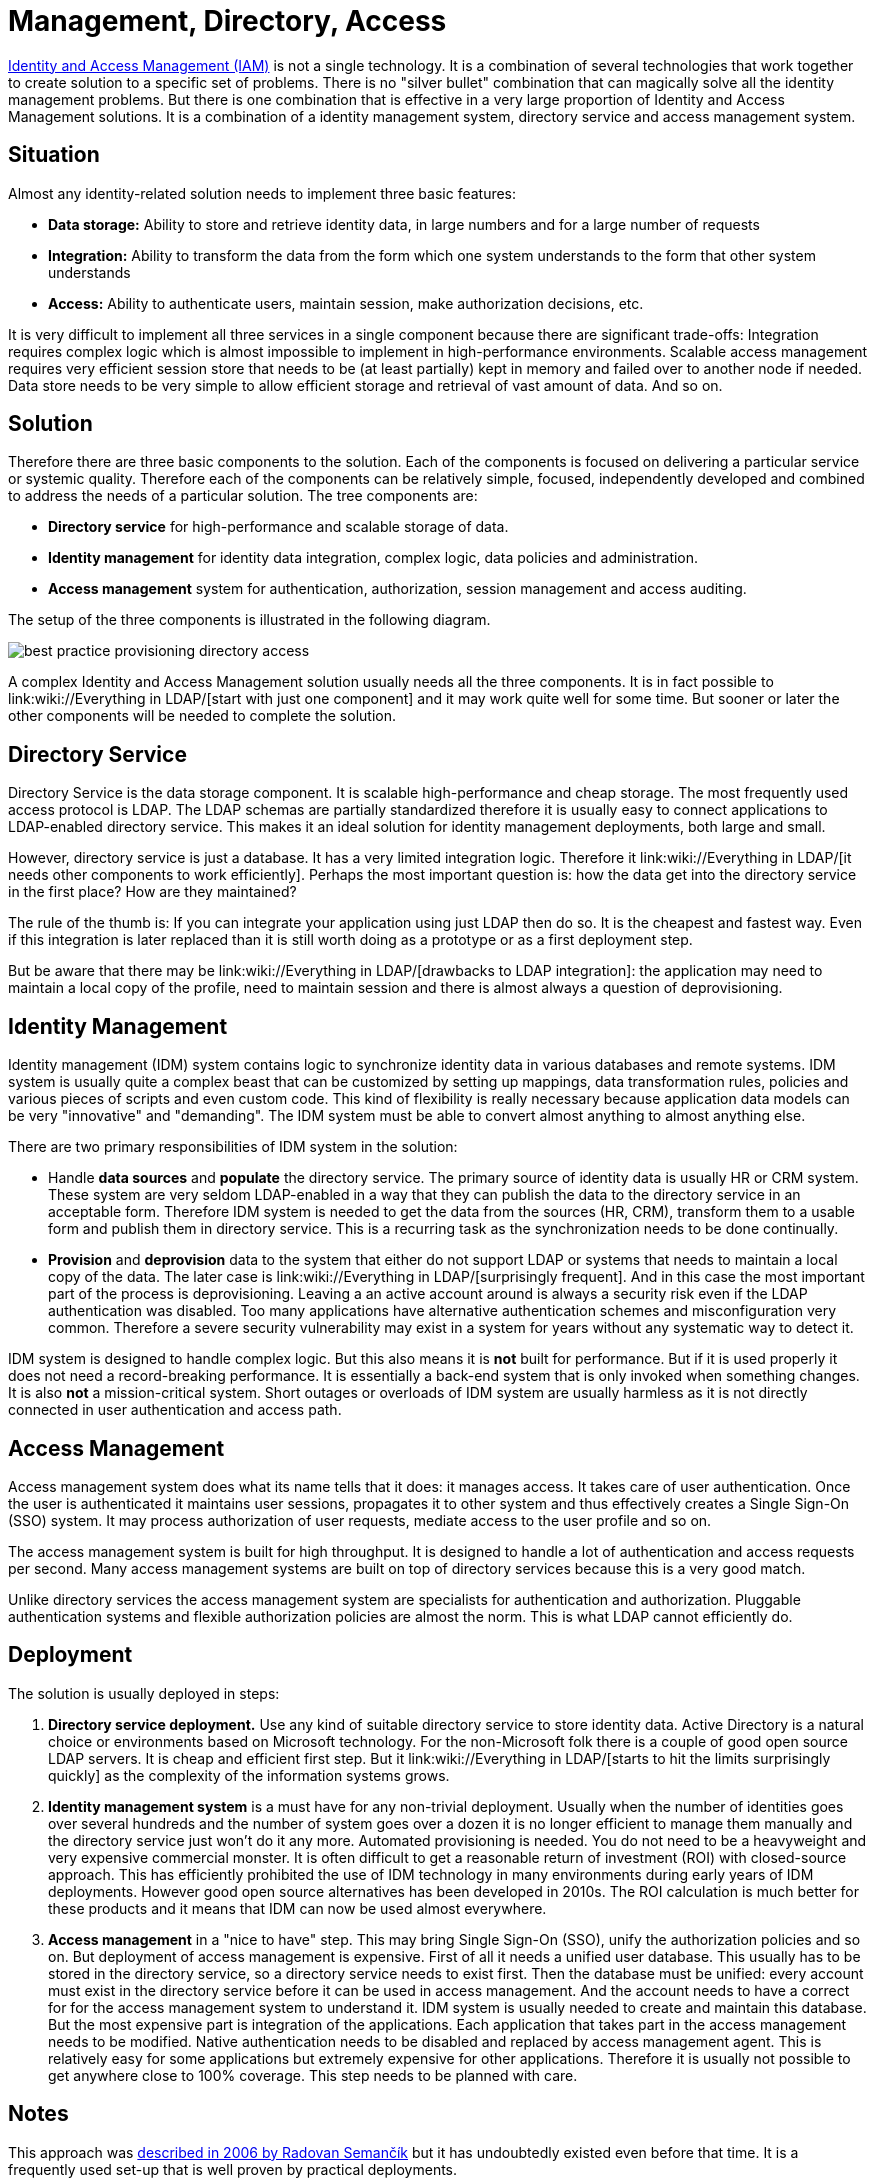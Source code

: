 = Management, Directory, Access

link:/iam/[Identity and Access Management (IAM)] is not a single technology.
It is a combination of several technologies that work together to create solution to a specific set of problems.
There is no "silver bullet" combination that can magically solve all the identity management problems.
But there is one combination that is effective in a very large proportion of Identity and Access Management solutions.
It is a combination of a identity management system, directory service and access management system.


== Situation

Almost any identity-related solution needs to implement three basic features:

* *Data storage:* Ability to store and retrieve identity data, in large numbers and for a large number of requests

* *Integration:* Ability to transform the data from the form which one system understands to the form that other system understands

* *Access:* Ability to authenticate users, maintain session, make authorization decisions, etc.

It is very difficult to implement all three services in a single component because there are significant trade-offs: Integration requires complex logic which is almost impossible to implement in high-performance environments.
Scalable access management requires very efficient session store that needs to be (at least partially) kept in memory and failed over to another node if needed.
Data store needs to be very simple to allow efficient storage and retrieval of vast amount of data.
And so on.


== Solution

Therefore there are three basic components to the solution.
Each of the components is focused on delivering a particular service or systemic quality.
Therefore each of the components can be relatively simple, focused, independently developed and combined to address the needs of a particular solution.
The tree components are:

* *Directory service* for high-performance and scalable storage of data.

* *Identity management* for identity data integration, complex logic, data policies and administration.

* *Access management* system for authentication, authorization, session management and access auditing.

The setup of the three components is illustrated in the following diagram.

image:best-practice-provisioning-directory-access.png[]



A complex Identity and Access Management solution usually needs all the three components.
It is in fact possible to link:wiki://Everything in LDAP/[start with just one component] and it may work quite well for some time.
But sooner or later the other components will be needed to complete the solution.


== Directory Service

Directory Service is the data storage component.
It is scalable high-performance and cheap storage.
The most frequently used access protocol is LDAP.
The LDAP schemas are partially standardized therefore it is usually easy to connect applications to LDAP-enabled directory service.
This makes it an ideal solution for identity management deployments, both large and small.

However, directory service is just a database.
It has a very limited integration logic.
Therefore it link:wiki://Everything in LDAP/[it needs other components to work efficiently]. Perhaps the most important question is: how the data get into the directory service in the first place? How are they maintained?

The rule of the thumb is: If you can integrate your application using just LDAP then do so.
It is the cheapest and fastest way.
Even if this integration is later replaced than it is still worth doing as a prototype or as a first deployment step.

But be aware that there may be link:wiki://Everything in LDAP/[drawbacks to LDAP integration]: the application may need to maintain a local copy of the profile, need to maintain session and there is almost always a question of deprovisioning.


== Identity Management

Identity management (IDM) system contains logic to synchronize identity data in various databases and remote systems.
IDM system is usually quite a complex beast that can be customized by setting up mappings, data transformation rules, policies and various pieces of scripts and even custom code.
This kind of flexibility is really necessary because application data models can be very "innovative" and "demanding".
The IDM system must be able to convert almost anything to almost anything else.

There are two primary responsibilities of IDM system in the solution:

* Handle *data sources* and *populate* the directory service.
The primary source of identity data is usually HR or CRM system.
These system are very seldom LDAP-enabled in a way that they can publish the data to the directory service in an acceptable form.
Therefore IDM system is needed to get the data from the sources (HR, CRM), transform them to a usable form and publish them in directory service.
This is a recurring task as the synchronization needs to be done continually.

* *Provision* and *deprovision* data to the system that either do not support LDAP or systems that needs to maintain a local copy of the data.
The later case is link:wiki://Everything in LDAP/[surprisingly frequent]. And in this case the most important part of the process is deprovisioning.
Leaving a an active account around is always a security risk even if the LDAP authentication was disabled.
Too many applications have alternative authentication schemes and misconfiguration very common.
Therefore a severe security vulnerability may exist in a system for years without any systematic way to detect it.

IDM system is designed to handle complex logic.
But this also means it is *not* built for performance.
But if it is used properly it does not need a record-breaking performance.
It is essentially a back-end system that is only invoked when something changes.
It is also *not* a mission-critical system.
Short outages or overloads of IDM system are usually harmless as it is not directly connected in user authentication and access path.


== Access Management

Access management system does what its name tells that it does: it manages access.
It takes care of user authentication.
Once the user is authenticated it maintains user sessions, propagates it to other system and thus effectively creates a Single Sign-On (SSO) system.
It may process authorization of user requests, mediate access to the user profile and so on.

The access management system is built for high throughput.
It is designed to handle a lot of authentication and access requests per second.
Many access management systems are built on top of directory services because this is a very good match.

Unlike directory services the access management system are specialists for authentication and authorization.
Pluggable authentication systems and flexible authorization policies are almost the norm.
This is what LDAP cannot efficiently do.


== Deployment

The solution is usually deployed in steps:

. *Directory service deployment.* Use any kind of suitable directory service to store identity data.
Active Directory is a natural choice or environments based on Microsoft technology.
For the non-Microsoft folk there is a couple of good open source LDAP servers.
It is cheap and efficient first step.
But it link:wiki://Everything in LDAP/[starts to hit the limits surprisingly quickly] as the complexity of the information systems grows.

. *Identity management system* is a must have for any non-trivial deployment.
Usually when the number of identities goes over several hundreds and the number of system goes over a dozen it is no longer efficient to manage them manually and the directory service just won't do it any more.
Automated provisioning is needed.
You do not need to be a heavyweight and very expensive commercial monster.
It is often difficult to get a reasonable return of investment (ROI) with closed-source approach.
This has efficiently prohibited the use of IDM technology in many environments during early years of IDM deployments.
However good open source alternatives has been developed in 2010s.
The ROI calculation is much better for these products and it means that IDM can now be used almost everywhere.

. *Access management* in a "nice to have" step.
This may bring Single Sign-On (SSO), unify the authorization policies and so on.
But deployment of access management is expensive.
First of all it needs a unified user database.
This usually has to be stored in the directory service, so a directory service needs to exist first.
Then the database must be unified: every account must exist in the directory service before it can be used in access management.
And the account needs to have a correct for for the access management system to understand it.
IDM system is usually needed to create and maintain this database.
But the most expensive part is integration of the applications.
Each application that takes part in the access management needs to be modified.
Native authentication needs to be disabled and replaced by access management agent.
This is relatively easy for some applications but extremely expensive for other applications.
Therefore it is usually not possible to get anywhere close to 100% coverage.
This step needs to be planned with care.


== Notes

This approach was link:https://dracones.ideosystem.com/work/papers/2006-infosecon-semancik.pdf[described in 2006 by Radovan Semančík] but it has undoubtedly existed even before that time.
It is a frequently used set-up that is well proven by practical deployments.


== See Also

* link:/iam/[Identity and Access Management]

* link:/iam/antipatterns/everything-in-ldap/[Everything in LDAP]

* link:/iam/antipatterns/provisioning-interface-abuse/[Provisioning Interface Abuse]
